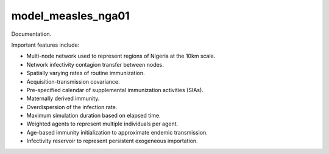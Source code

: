 ===================
model_measles_nga01
===================

Documentation.

Important features include:

- Multi-node network used to represent regions of Nigeria at the 10km scale.
- Network infectivity contagion transfer between nodes.
- Spatially varying rates of routine immunization.
- Acquisition-transmission covariance.
- Pre-specified calendar of supplemental immunization activities (SIAs).
- Maternally derived immunity.
- Overdispersion of the infection rate.
- Maximum simulation duration based on elapsed time.
- Weighted agents to represent multiple individuals per agent.
- Age-based immunity initialization to approximate endemic transmission.
- Infectivity reservoir to represent persistent exogeneous importation.
